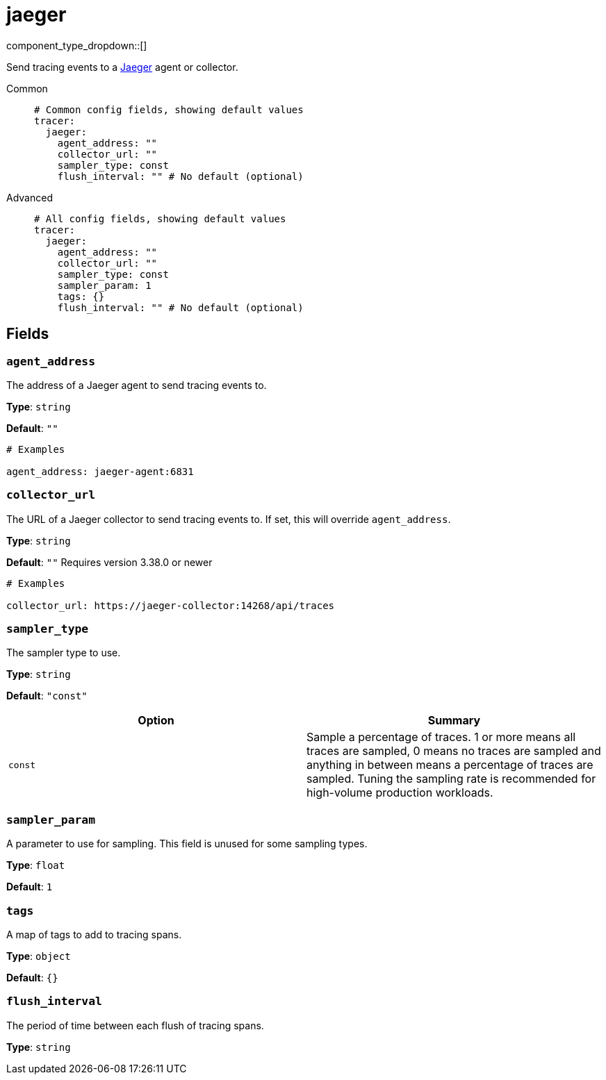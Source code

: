 = jaeger
// tag::single-source[]
:type: tracer
:status: stable

// © 2024 Redpanda Data Inc.


component_type_dropdown::[]


Send tracing events to a https://www.jaegertracing.io/[Jaeger^] agent or collector.


[tabs]
======
Common::
+
--

```yml
# Common config fields, showing default values
tracer:
  jaeger:
    agent_address: ""
    collector_url: ""
    sampler_type: const
    flush_interval: "" # No default (optional)
```

--
Advanced::
+
--

```yml
# All config fields, showing default values
tracer:
  jaeger:
    agent_address: ""
    collector_url: ""
    sampler_type: const
    sampler_param: 1
    tags: {}
    flush_interval: "" # No default (optional)
```

--
======

== Fields

=== `agent_address`

The address of a Jaeger agent to send tracing events to.


*Type*: `string`

*Default*: `""`

```yml
# Examples

agent_address: jaeger-agent:6831
```

=== `collector_url`

The URL of a Jaeger collector to send tracing events to. If set, this will override `agent_address`.


*Type*: `string`

*Default*: `""`
Requires version 3.38.0 or newer

```yml
# Examples

collector_url: https://jaeger-collector:14268/api/traces
```

=== `sampler_type`

The sampler type to use.


*Type*: `string`

*Default*: `"const"`

|===
| Option | Summary

| `const`
| Sample a percentage of traces. 1 or more means all traces are sampled, 0 means no traces are sampled and anything in between means a percentage of traces are sampled. Tuning the sampling rate is recommended for high-volume production workloads.

|===

=== `sampler_param`

A parameter to use for sampling. This field is unused for some sampling types.


*Type*: `float`

*Default*: `1`

=== `tags`

A map of tags to add to tracing spans.


*Type*: `object`

*Default*: `{}`

=== `flush_interval`

The period of time between each flush of tracing spans.


*Type*: `string`

// end::single-source[]